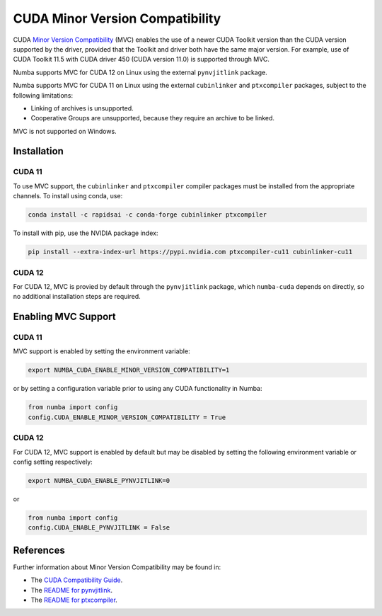 .. _minor-version-compatibility:

CUDA Minor Version Compatibility
================================

CUDA `Minor Version Compatibility
<https://docs.nvidia.com/deploy/cuda-compatibility/index.html#minor-version-compatibility>`_
(MVC) enables the use of a newer CUDA Toolkit version than the CUDA version
supported by the driver, provided that the Toolkit and driver both have the same
major version. For example, use of CUDA Toolkit 11.5 with CUDA driver 450 (CUDA
version 11.0) is supported through MVC.

Numba supports MVC for CUDA 12 on Linux using the external ``pynvjitlink``
package.

Numba supports MVC for CUDA 11 on Linux using the external ``cubinlinker`` and
``ptxcompiler`` packages, subject to the following limitations:

- Linking of archives is unsupported.
- Cooperative Groups are unsupported, because they require an archive to be
  linked.

MVC is not supported on Windows.


Installation
------------

CUDA 11
~~~~~~~

To use MVC support, the ``cubinlinker`` and ``ptxcompiler`` compiler packages
must be installed from the appropriate channels. To install using conda, use:

.. code:: bash

   conda install -c rapidsai -c conda-forge cubinlinker ptxcompiler

To install with pip, use the NVIDIA package index:

.. code:: bash

   pip install --extra-index-url https://pypi.nvidia.com ptxcompiler-cu11 cubinlinker-cu11

CUDA 12
~~~~~~~

For CUDA 12, MVC is provied by default through the ``pynvjitlink``  package,
which ``numba-cuda`` depends on directly, so no additional installation
steps are required.

Enabling MVC Support
--------------------

CUDA 11
~~~~~~~

MVC support is enabled by setting the environment variable:

.. code:: bash

   export NUMBA_CUDA_ENABLE_MINOR_VERSION_COMPATIBILITY=1

or by setting a configuration variable prior to using any CUDA functionality in
Numba:

.. code:: python

   from numba import config
   config.CUDA_ENABLE_MINOR_VERSION_COMPATIBILITY = True


CUDA 12
~~~~~~~

For CUDA 12, MVC support is enabled by default but may be disabled by setting the
following environment variable or config setting respectively:

.. code:: bash

   export NUMBA_CUDA_ENABLE_PYNVJITLINK=0

or

.. code:: python

   from numba import config
   config.CUDA_ENABLE_PYNVJITLINK = False


References
----------

Further information about Minor Version Compatibility may be found in:

- The `CUDA Compatibility Guide
  <https://docs.nvidia.com/deploy/cuda-compatibility/index.html>`_.
- The `README for pynvjitlink
  <https://github.com/rapidsai/pynvjitlink/blob/main/README.md>`_.
- The `README for ptxcompiler
  <https://github.com/rapidsai/ptxcompiler/blob/main/README.md>`_.
